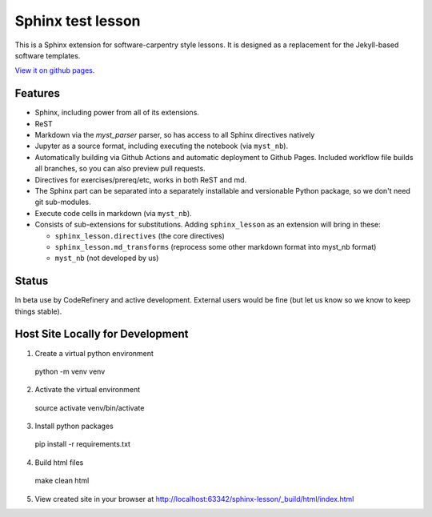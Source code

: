 Sphinx test lesson
==================

This is a Sphinx extension for software-carpentry style
lessons.  It is designed as a replacement for the Jekyll-based software
templates.

`View it on github pages
<https://coderefinery.github.io/sphinx-lesson/>`__.



Features
--------

- Sphinx, including power from all of its extensions.
- ReST
- Markdown via the `myst_parser` parser, so has access to all Sphinx
  directives natively
- Jupyter as a source format, including executing the notebook (via
  ``myst_nb``).
- Automatically building via Github Actions and automatic deployment
  to Github Pages.  Included workflow file builds all branches, so you
  can also preview pull requests.
- Directives for exercises/prereq/etc, works in both ReST and md.
- The Sphinx part can be separated into a separately installable
  and versionable Python package, so we don't need git sub-modules.
- Execute code cells in markdown (via ``myst_nb``).
- Consists of sub-extensions for substitutions.  Adding
  ``sphinx_lesson`` as an extension will bring in these:

  - ``sphinx_lesson.directives`` (the core directives)
  - ``sphinx_lesson.md_transforms`` (reprocess some other markdown
    format into myst_nb format)
  - ``myst_nb`` (not developed by us)



Status
------

In beta use by CodeRefinery and active development.  External users
would be fine (but let us know so we know to keep things stable).

Host Site Locally for Development
-------

1. Create a virtual python environment
  
  python -m venv venv
  
2. Activate the virtual environment
  
  source activate venv/bin/activate
  
3. Install python packages
  
  pip install -r requirements.txt
  
4. Build html files
 
  make clean html

5. View created site in your browser at `http://localhost:63342/sphinx-lesson/_build/html/index.html <http://localhost:63342/sphinx-lesson/_build/html/index.html>`_

